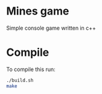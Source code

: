 * Mines game

Simple console game written in c++

* Compile

To compile this run:

#+BEGIN_SRC bash
./build.sh
make
#+END_SRC
